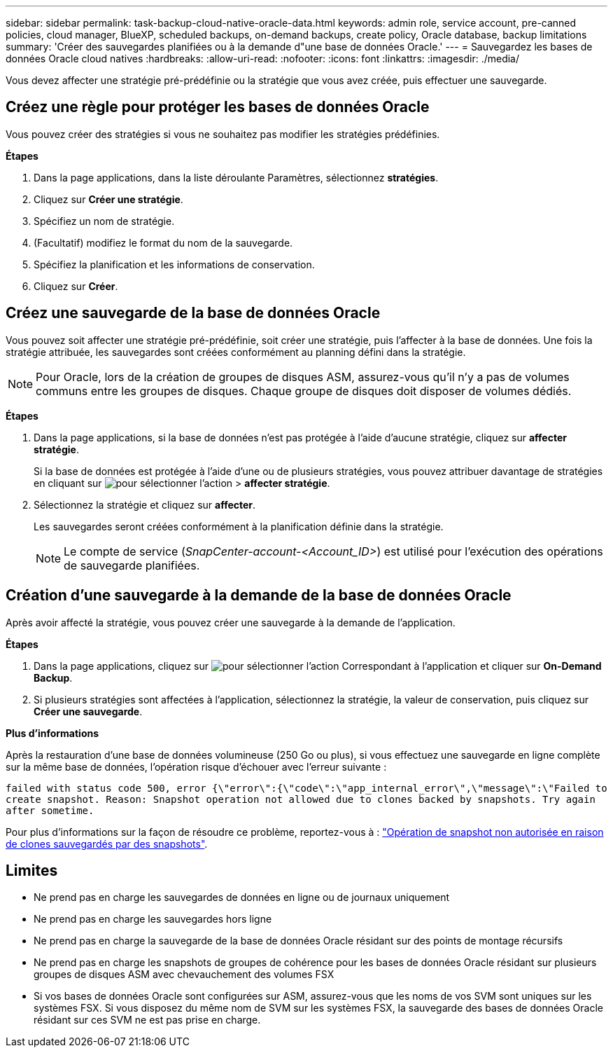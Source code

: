 ---
sidebar: sidebar 
permalink: task-backup-cloud-native-oracle-data.html 
keywords: admin role, service account, pre-canned policies, cloud manager, BlueXP, scheduled backups, on-demand backups, create policy, Oracle database, backup limitations 
summary: 'Créer des sauvegardes planifiées ou à la demande d"une base de données Oracle.' 
---
= Sauvegardez les bases de données Oracle cloud natives
:hardbreaks:
:allow-uri-read: 
:nofooter: 
:icons: font
:linkattrs: 
:imagesdir: ./media/


[role="lead"]
Vous devez affecter une stratégie pré-prédéfinie ou la stratégie que vous avez créée, puis effectuer une sauvegarde.



== Créez une règle pour protéger les bases de données Oracle

Vous pouvez créer des stratégies si vous ne souhaitez pas modifier les stratégies prédéfinies.

*Étapes*

. Dans la page applications, dans la liste déroulante Paramètres, sélectionnez *stratégies*.
. Cliquez sur *Créer une stratégie*.
. Spécifiez un nom de stratégie.
. (Facultatif) modifiez le format du nom de la sauvegarde.
. Spécifiez la planification et les informations de conservation.
. Cliquez sur *Créer*.




== Créez une sauvegarde de la base de données Oracle

Vous pouvez soit affecter une stratégie pré-prédéfinie, soit créer une stratégie, puis l'affecter à la base de données. Une fois la stratégie attribuée, les sauvegardes sont créées conformément au planning défini dans la stratégie.


NOTE: Pour Oracle, lors de la création de groupes de disques ASM, assurez-vous qu'il n'y a pas de volumes communs entre les groupes de disques. Chaque groupe de disques doit disposer de volumes dédiés.

*Étapes*

. Dans la page applications, si la base de données n'est pas protégée à l'aide d'aucune stratégie, cliquez sur *affecter stratégie*.
+
Si la base de données est protégée à l'aide d'une ou de plusieurs stratégies, vous pouvez attribuer davantage de stratégies en cliquant sur image:icon-action.png["pour sélectionner l'action"] > *affecter stratégie*.

. Sélectionnez la stratégie et cliquez sur *affecter*.
+
Les sauvegardes seront créées conformément à la planification définie dans la stratégie.

+

NOTE: Le compte de service (_SnapCenter-account-<Account_ID>_) est utilisé pour l'exécution des opérations de sauvegarde planifiées.





== Création d'une sauvegarde à la demande de la base de données Oracle

Après avoir affecté la stratégie, vous pouvez créer une sauvegarde à la demande de l'application.

*Étapes*

. Dans la page applications, cliquez sur image:icon-action.png["pour sélectionner l'action"] Correspondant à l'application et cliquer sur *On-Demand Backup*.
. Si plusieurs stratégies sont affectées à l'application, sélectionnez la stratégie, la valeur de conservation, puis cliquez sur *Créer une sauvegarde*.


*Plus d'informations*

Après la restauration d'une base de données volumineuse (250 Go ou plus), si vous effectuez une sauvegarde en ligne complète sur la même base de données, l'opération risque d'échouer avec l'erreur suivante :

`failed with status code 500, error {\"error\":{\"code\":\"app_internal_error\",\"message\":\"Failed to create snapshot. Reason: Snapshot operation not allowed due to clones backed by snapshots. Try again after sometime.`

Pour plus d'informations sur la façon de résoudre ce problème, reportez-vous à : https://kb.netapp.com/Advice_and_Troubleshooting/Data_Storage_Software/ONTAP_OS/Snapshot_operation_not_allowed_due_to_clones_backed_by_snapshots["Opération de snapshot non autorisée en raison de clones sauvegardés par des snapshots"].



== Limites

* Ne prend pas en charge les sauvegardes de données en ligne ou de journaux uniquement
* Ne prend pas en charge les sauvegardes hors ligne
* Ne prend pas en charge la sauvegarde de la base de données Oracle résidant sur des points de montage récursifs
* Ne prend pas en charge les snapshots de groupes de cohérence pour les bases de données Oracle résidant sur plusieurs groupes de disques ASM avec chevauchement des volumes FSX
* Si vos bases de données Oracle sont configurées sur ASM, assurez-vous que les noms de vos SVM sont uniques sur les systèmes FSX. Si vous disposez du même nom de SVM sur les systèmes FSX, la sauvegarde des bases de données Oracle résidant sur ces SVM ne est pas prise en charge.

